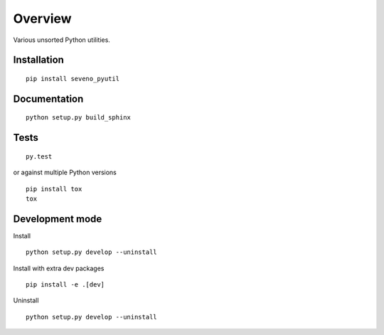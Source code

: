 Overview
========

.. start-badges

|version| |license| |travis| |docs| |wheel| |python_versions|

.. |version| image:: https://img.shields.io/pypi/v/seveno-pyutil.svg
    :alt: PyPI Package latest release
    :target: https://pypi.org/project/seveno-pyutil/

.. |license| image:: https://img.shields.io/pypi/l/seveno-pyutil.svg
    :alt: License
    :target: https://opensource.org/licenses/MIT

.. |wheel| image:: https://img.shields.io/pypi/wheel/seveno-pyutil.svg
    :alt: PyPI Wheel
    :target: https://pypi.org/project/seveno-pyutil/

.. |python_versions| image:: https://img.shields.io/pypi/pyversions/seveno-pyutil.svg
    :alt: Supported versions
    :target: https://pypi.org/project/seveno-pyutil/

.. |python_implementations| image:: https://img.shields.io/pypi/implementation/seveno-pyutil.svg
    :alt: Supported implementations
    :target: https://pypi.org/project/seveno-pyutil/

.. |travis| image:: https://travis-ci.org/tadams42/seveno_pyutil.svg?branch=master
    :alt: Travis-CI Build Status
    :target: https://travis-ci.org/tadams42/seveno_pyutil

.. |docs| image:: https://readthedocs.org/projects/seveno-pyutil/badge/?style=flat
    :alt: Documentation Status
    :target: http://seveno-pyutil.readthedocs.io/en/latest/

.. end-badges

Various unsorted Python utilities.

Installation
------------

::

    pip install seveno_pyutil

Documentation
-------------

::

    python setup.py build_sphinx

Tests
-----

::

    py.test

or against multiple Python versions

::

    pip install tox
    tox

Development mode
----------------

Install

::

    python setup.py develop --uninstall

Install with extra dev packages

::

    pip install -e .[dev]

Uninstall

::
  
    python setup.py develop --uninstall
